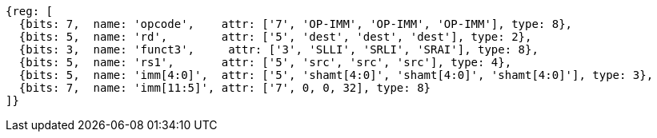 //FROM ## 2.4 Integer Computational Instructions
//### Integer Register-Immediate Instructions
//

[wavedrom, ,]
....
{reg: [
  {bits: 7,  name: 'opcode',    attr: ['7', 'OP-IMM', 'OP-IMM', 'OP-IMM'], type: 8},
  {bits: 5,  name: 'rd',        attr: ['5', 'dest', 'dest', 'dest'], type: 2},
  {bits: 3,  name: 'funct3',     attr: ['3', 'SLLI', 'SRLI', 'SRAI'], type: 8},
  {bits: 5,  name: 'rs1',       attr: ['5', 'src', 'src', 'src'], type: 4},
  {bits: 5,  name: 'imm[4:0]',  attr: ['5', 'shamt[4:0]', 'shamt[4:0]', 'shamt[4:0]'], type: 3},
  {bits: 7,  name: 'imm[11:5]', attr: ['7', 0, 0, 32], type: 8}
]}
....


